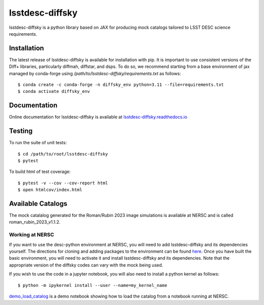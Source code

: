 lsstdesc-diffsky
================

lsstdesc-diffsky is a python library based on JAX
for producing mock catalogs tailored to LSST DESC science requirements.


Installation
------------
The latest release of lsstdesc-diffsky is available for installation with pip.
It is important to use consistent versions of the Diff+ libraries, particularly
diffmah, diffstar, and dsps. To do so, we recommend starting from a base environment
of jax managed by conda-forge using `/path/to/lsstdesc-diffsky/requirements.txt`
as follows::

    $ conda create -c conda-forge -n diffsky_env python=3.11 --file=requirements.txt
    $ conda activate diffsky_env


Documentation
-------------
Online documentation for lsstdesc-diffsky is available at
`lsstdesc-diffsky.readthedocs.io <https://lsstdesc-diffsky.readthedocs.io/en/latest/>`_


Testing
-------
To run the suite of unit tests::

    $ cd /path/to/root/lsstdesc-diffsky
    $ pytest

To build html of test coverage::

    $ pytest -v --cov --cov-report html
    $ open htmlcov/index.html


Available Catalogs
------------------
The mock catalalog generated for the Roman/Rubin 2023 image simulations
is available at NERSC and is called roman_rubin_2023_v1.1.2.


Working at NERSC
~~~~~~~~~~~~~~~~

If you want to use the desc-python environment at NERSC,
you will need to add lsstdesc-diffsky and its dependencies yourself.
The directions for cloning and adding packages to the environment can be found
`here <https://github.com/LSSTDESC/desc-python/wiki/Add-Packages-to-the-desc-python-environment>`_.
Once you have built the basic environment, you will need to activate it and install
lsstdesc-diffsky and its dependencies. Note that the appropriate version of the
diffsky codes can vary with the mock being used.

If you wish to use the code in a jupyter notebook,
you will also need to install a python kernel as follows::

    $ python -m ipykernel install --user --name=my_kernel_name

`demo_load_catalog <https://github.com/LSSTDESC/lsstdesc-diffsky/tree/main/notebooks/demo_load_catalog.ipynb>`_
is a demo notebook showing how to load the catalog from a notebook running at NERSC.